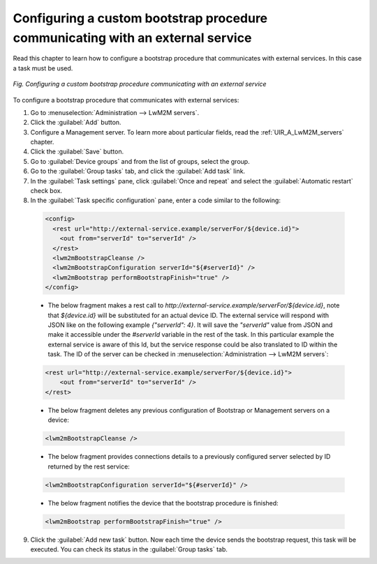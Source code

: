.. _UG_MLB_Configuring_a_custom_bootstrap_procedure_with_communication_with_an_external_service:

Configuring a custom bootstrap procedure communicating with an external service
===============================================================================

Read this chapter to learn how to configure a bootstrap procedure that communicates with external services. In this case a task must be used.

.. figure:: images/External_service.*
   :align: center

   *Fig. Configuring a custom bootstrap procedure communicating with an external service*

To configure a bootstrap procedure that communicates with external services:

1. Go to :menuselection:`Administration --> LwM2M servers`.
2. Click the :guilabel:`Add` button.
3. Configure a Management server. To learn more about particular fields, read the :ref:`UIR_A_LwM2M_servers` chapter.
4. Click the :guilabel:`Save` button.
5. Go to :guilabel:`Device groups` and from the list of groups, select the group.
6. Go to the :guilabel:`Group tasks` tab, and click the :guilabel:`Add task` link.
7. In the :guilabel:`Task settings` pane, click :guilabel:`Once and repeat` and select the :guilabel:`Automatic restart` check box.
8. In the :guilabel:`Task specific configuration` pane, enter a code similar to the following:

 .. code-block:: xml

     <config>
       <rest url="http://external-service.example/serverFor/${device.id}">
         <out from="serverId" to="serverId" />
       </rest>
       <lwm2mBootstrapCleanse />
       <lwm2mBootstrapConfiguration serverId="${#serverId}" />
       <lwm2mBootstrap performBootstrapFinish="true" />
     </config>

 * The below fragment makes a rest call to *http://external-service.example/serverFor/${device.id}*, note that *${device.id}* will be substituted for an actual device ID. The external service will respond with JSON like on the following example *{"serverId": 4}*. It will save the *"serverId"* value from JSON and make it accessible under the *#serverId* variable in the rest of the task. In this particular example the external service is aware of this Id, but the service response could be also translated to ID within the task. The ID of the server can be checked in :menuselection:`Administration --> LwM2M servers`:

 .. code-block:: xml

     <rest url="http://external-service.example/serverFor/${device.id}">
         <out from="serverId" to="serverId" />
     </rest>

 * The below fragment deletes any previous configuration of Bootstrap or Management servers on a device:

 .. code-block:: xml

      <lwm2mBootstrapCleanse />

 * The below fragment provides connections details to a previously configured server selected by ID returned by the rest service:

 .. code-block:: xml

     <lwm2mBootstrapConfiguration serverId="${#serverId}" />

 * The below fragment notifies the device that the bootstrap procedure is finished:

 .. code-block:: xml

     <lwm2mBootstrap performBootstrapFinish="true" />

9. Click the :guilabel:`Add new task` button. Now each time the device sends the bootstrap request, this task will be executed. You can check its status in the :guilabel:`Group tasks` tab.
